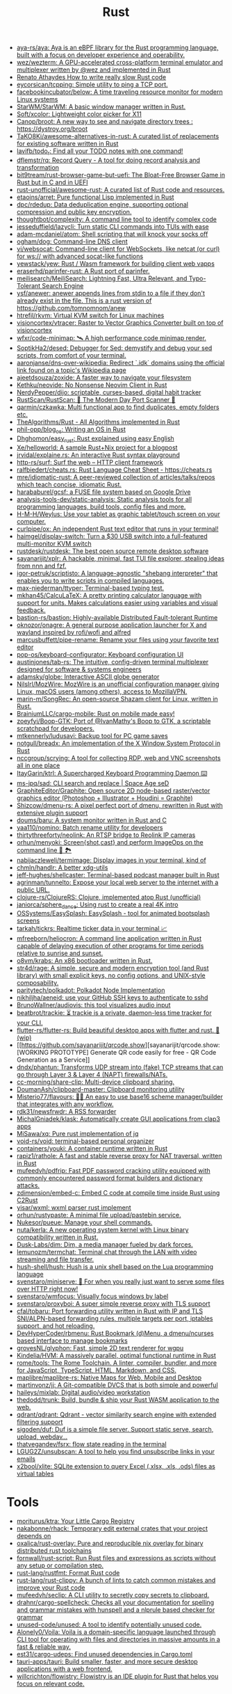 :PROPERTIES:
:ID:       8baa71b7-2aed-47bd-8dde-44135e2eae67
:END:
#+title: Rust

- [[https://github.com/aya-rs/aya][aya-rs/aya: Aya is an eBPF library for the Rust programming language, built with a focus on developer experience and operability.]]
- [[https://github.com/wez/wezterm][wez/wezterm: A GPU-accelerated cross-platform terminal emulator and multiplexer written by @wez and implemented in Rust]]
- [[https://renato.athaydes.com/posts/how-to-write-slow-rust-code.html][Renato Athaydes How to write really slow Rust code]]
- [[https://github.com/eycorsican/tcpping][eycorsican/tcpping: Simple utility to ping a TCP port.]]
- [[https://github.com/facebookincubator/below][facebookincubator/below: A time traveling resource monitor for modern Linux systems]]
- [[https://github.com/StarWM/StarWM][StarWM/StarWM: A basic window manager written in Rust.]]
- [[https://github.com/Soft/xcolor][Soft/xcolor: Lightweight color picker for X11]]
- [[https://github.com/Canop/broot][Canop/broot: A new way to see and navigate directory trees : https://dystroy.org/broot]]
- [[https://github.com/TaKO8Ki/awesome-alternatives-in-rust][TaKO8Ki/awesome-alternatives-in-rust: A curated list of replacements for existing software written in Rust]]
- [[https://github.com/lavifb/todo_r][lavifb/todo_r: Find all your TODO notes with one command!]]
- [[https://github.com/dflemstr/rq][dflemstr/rq: Record Query - A tool for doing record analysis and transformation]]
- [[https://github.com/bit9tream/rust-browser-game-but-uefi][bit9tream/rust-browser-game-but-uefi: The Bloat-Free Browser Game in Rust but in C and in UEFI]]
- [[https://github.com/rust-unofficial/awesome-rust][rust-unofficial/awesome-rust: A curated list of Rust code and resources.]]
- [[https://github.com/etaoins/arret][etaoins/arret: Pure functional Lisp implemented in Rust]]
- [[https://github.com/dpc/rdedup][dpc/rdedup: Data deduplication engine, supporting optional compression and public key encryption.]]
- [[https://github.com/thoughtbot/complexity][thoughtbot/complexity: A command line tool to identify complex code]]
- [[https://github.com/jesseduffield/lazycli][jesseduffield/lazycli: Turn static CLI commands into TUIs with ease]]
- [[https://github.com/adam-mcdaniel/atom][adam-mcdaniel/atom: Shell scripting that will knock your socks off]]
- [[https://github.com/ogham/dog/][ogham/dog: Command-line DNS client]]
- [[https://github.com/vi/websocat][vi/websocat: Command-line client for WebSockets, like netcat (or curl) for ws:// with advanced socat-like functions]]
- [[https://github.com/yewstack/yew][yewstack/yew: Rust / Wasm framework for building client web vapps]]
- [[https://github.com/eraserhd/parinfer-rust][eraserhd/parinfer-rust: A Rust port of parinfer.]]
- [[https://github.com/meilisearch/MeiliSearch][meilisearch/MeiliSearch: Lightning Fast, Ultra Relevant, and Typo-Tolerant Search Engine]]
- [[https://github.com/ysf/anewer][ysf/anewer: anewer appends lines from stdin to a file if they don't already exist in the file. This is a rust version of https://github.com/tomnomnom/anew]]
- [[https://github.com/htrefil/rkvm][htrefil/rkvm: Virtual KVM switch for Linux machines]]
- [[https://github.com/visioncortex/vtracer][visioncortex/vtracer: Raster to Vector Graphics Converter built on top of visioncortex]]
- [[https://github.com/wfxr/code-minimap][wfxr/code-minimap: 🛰 A high performance code minimap render.]]
- [[https://github.com/SoptikHa2/desed][SoptikHa2/desed: Debugger for Sed: demystify and debug your sed scripts, from comfort of your terminal.]]
- [[https://github.com/aaronjanse/dns-over-wikipedia][aaronjanse/dns-over-wikipedia: Redirect `.idk` domains using the official link found on a topic's Wikipedia page]]
- [[https://github.com/ajeetdsouza/zoxide][ajeetdsouza/zoxide: A faster way to navigate your filesystem]]
- [[https://github.com/Kethku/neovide][Kethku/neovide: No Nonsense Neovim Client in Rust]]
- [[https://github.com/NerdyPepper/dijo][NerdyPepper/dijo: scriptable, curses-based, digital habit tracker]]
- [[https://github.com/RustScan/RustScan][RustScan/RustScan: 🤖 The Modern Day Port Scanner 🤖]]
- [[https://github.com/qarmin/czkawka][qarmin/czkawka: Multi functional app to find duplicates, empty folders etc.]]
- [[https://github.com/TheAlgorithms/Rust][TheAlgorithms/Rust - All Algorithms implemented in Rust]]
- [[https://github.com/phil-opp/blog_os][phil-opp/blog_os: Writing an OS in Rust]]
- [[https://github.com/Dhghomon/easy_rust][Dhghomon/easy_rust: Rust explained using easy English]]
- [[https://github.com/Xe/helloworld][Xe/helloworld: A sample Rust+Nix project for a blogpost]]
- [[https://github.com/jrvidal/explaine.rs][jrvidal/explaine.rs: An interactive Rust syntax playground]]
- [[https://github.com/http-rs/surf][http-rs/surf: Surf the web – HTTP client framework]]
- [[https://github.com/ralfbiedert/cheats.rs][ralfbiedert/cheats.rs: Rust Language Cheat Sheet - https://cheats.rs]]
- [[https://github.com/mre/idiomatic-rust][mre/idiomatic-rust: A peer-reviewed collection of articles/talks/repos which teach concise, idiomatic Rust.]]
- [[https://github.com/harababurel/gcsf][harababurel/gcsf: a FUSE file system based on Google Drive]]
- [[https://github.com/analysis-tools-dev/static-analysis][analysis-tools-dev/static-analysis: Static analysis tools for all programming languages, build tools, config files and more.]]
- [[https://github.com/H-M-H/Weylus][H-M-H/Weylus: Use your tablet as graphic tablet/touch screen on your computer.]]
- [[https://github.com/curlpipe/ox][curlpipe/ox: An independent Rust text editor that runs in your terminal!]]
- [[https://github.com/haimgel/display-switch][haimgel/display-switch: Turn a $30 USB switch into a full-featured multi-monitor KVM switch]]
- [[https://github.com/rustdesk/rustdesk][rustdesk/rustdesk: The best open source remote desktop software]]
- [[https://github.com/sayanarijit/xplr][sayanarijit/xplr: A hackable, minimal, fast TUI file explorer, stealing ideas from nnn and fzf.]]
- [[https://github.com/igor-petruk/scriptisto][igor-petruk/scriptisto: A language-agnostic "shebang interpreter" that enables you to write scripts in compiled languages.]]
- [[https://github.com/max-niederman/ttyper][max-niederman/ttyper: Terminal-based typing test.]]
- [[https://github.com/mkhan45/CalcuLaTeX][mkhan45/CalcuLaTeX: A pretty printing calculator language with support for units. Makes calculations easier using variables and visual feedback.]]
- [[https://github.com/bastion-rs/bastion][bastion-rs/bastion: Highly-available Distributed Fault-tolerant Runtime]]
- [[https://github.com/oknozor/onagre][oknozor/onagre: A general purpose application launcher for X and wayland inspired by rofi/wofi and alfred]]
- [[https://github.com/marcusbuffett/pipe-rename][marcusbuffett/pipe-rename: Rename your files using your favorite text editor]]
- [[https://github.com/pop-os/keyboard-configurator][pop-os/keyboard-configurator: Keyboard configuration UI]]
- [[https://github.com/austinjones/tab-rs][austinjones/tab-rs: The intuitive, config-driven terminal multiplexer designed for software & systems engineers]]
- [[https://github.com/adamsky/globe][adamsky/globe: Interactive ASCII globe generator]]
- [[https://github.com/NilsIrl/MozWire][NilsIrl/MozWire: MozWire is an unofficial configuration manager giving Linux, macOS users (among others), access to MozillaVPN.]]
- [[https://github.com/marin-m/SongRec][marin-m/SongRec: An open-source Shazam client for Linux, written in Rust.]]
- [[https://github.com/BrainiumLLC/cargo-mobile][BrainiumLLC/cargo-mobile: Rust on mobile made easy!]]
- [[https://github.com/zoeyfyi/Boop-GTK][zoeyfyi/Boop-GTK: Port of @IvanMathy's Boop to GTK, a scriptable scratchpad for developers.]]
- [[https://github.com/mtkennerly/ludusavi][mtkennerly/ludusavi: Backup tool for PC game saves]]
- [[https://github.com/notgull/breadx][notgull/breadx: An implementation of the X Window System Protocol in Rust]]
- [[https://github.com/nccgroup/scrying][nccgroup/scrying: A tool for collecting RDP, web and VNC screenshots all in one place]]
- [[https://github.com/ItayGarin/ktrl][ItayGarin/ktrl: A Supercharged Keyboard Programming Daemon ⌨️]]
- [[https://github.com/ms-jpq/sad][ms-jpq/sad: CLI search and replace | Space Age seD]]
- [[https://github.com/GraphiteEditor/Graphite][GraphiteEditor/Graphite: Open source 2D node-based raster/vector graphics editor (Photoshop + Illustrator + Houdini = Graphite)]]
- [[https://github.com/Shizcow/dmenu-rs][Shizcow/dmenu-rs: A pixel perfect port of dmenu, rewritten in Rust with extensive plugin support]]
- [[https://github.com/doums/baru][doums/baru: A system monitor written in Rust and C]]
- [[https://github.com/yaa110/nomino][yaa110/nomino: Batch rename utility for developers]]
- [[https://github.com/thirtythreeforty/neolink][thirtythreeforty/neolink: An RTSP bridge to Reolink IP cameras]]
- [[https://github.com/orhun/menyoki][orhun/menyoki: Screen{shot,cast} and perform ImageOps on the command line 🌱 🏞️]]
- [[https://github.com/nabijaczleweli/termimage][nabijaczleweli/termimage: Display images in your terminal, kind of]]
- [[https://github.com/chmln/handlr][chmln/handlr: A better xdg-utils]]
- [[https://github.com/jeff-hughes/shellcaster][jeff-hughes/shellcaster: Terminal-based podcast manager built in Rust]]
- [[https://github.com/agrinman/tunnelto][agrinman/tunnelto: Expose your local web server to the internet with a public URL.]]
- [[https://github.com/clojure-rs/ClojureRS][clojure-rs/ClojureRS: Clojure, implemented atop Rust (unofficial)]]
- [[https://github.com/janiorca/sphere_dance][janiorca/sphere_dance: Using rust to create a real 4K intro]]
- [[https://github.com/OSSystems/EasySplash][OSSystems/EasySplash: EasySplash - tool for animated bootsplash screens]]
- [[https://github.com/tarkah/tickrs][tarkah/tickrs: Realtime ticker data in your terminal 📈]]
- [[https://github.com/mfreeborn/heliocron][mfreeborn/heliocron: A command line application written in Rust capable of delaying execution of other programs for time periods relative to sunrise and sunset.]]
- [[https://github.com/o8vm/krabs][o8vm/krabs: An x86 bootloader written in Rust.]]
- [[https://github.com/str4d/rage][str4d/rage: A simple, secure and modern encryption tool (and Rust library) with small explicit keys, no config options, and UNIX-style composability.]]
- [[https://github.com/paritytech/polkadot/][paritytech/polkadot: Polkadot Node Implementation]]
- [[https://github.com/nikhiljha/aeneid][nikhiljha/aeneid: use your GitHub SSH keys to authenticate to sshd]]
- [[https://github.com/BrunoWallner/audiovis][BrunoWallner/audiovis: this tool visualizes audio input]]
- [[https://github.com/beatbrot/trackie][beatbrot/trackie: ⏳ trackie is a private, daemon-less time tracker for your CLI.]]
- [[https://github.com/flutter-rs/flutter-rs][flutter-rs/flutter-rs: Build beautiful desktop apps with flutter and rust. 🌠 (wip)]]
- [[https://github.com/sayanarijit/qrcode.show][sayanarijit/qrcode.show: [WORKING PROTOTYPE] Generate QR code easily for free - QR Code Generation as a Service]]
- [[https://github.com/dndx/phantun][dndx/phantun: Transforms UDP stream into (fake) TCP streams that can go through Layer 3 & Layer 4 (NAPT) firewalls/NATs.]]
- [[https://github.com/cc-morning/share-clip][cc-morning/share-clip: Multi-device clipboard sharing.]]
- [[https://github.com/DoumanAsh/clipboard-master][DoumanAsh/clipboard-master: Clipboard monitoring utility]]
- [[https://github.com/Misterio77/flavours][Misterio77/flavours: 🎨💧 An easy to use base16 scheme manager/builder that integrates with any workflow.]]
- [[https://github.com/rdk31/newsfrwdr][rdk31/newsfrwdr: A RSS forwarder]]
- [[https://github.com/MichalGniadek/klask][MichalGniadek/klask: Automatically create GUI applications from clap3 apps]]
- [[https://github.com/MiSawa/xq][MiSawa/xq: Pure rust implementation of jq]]
- [[https://github.com/void-rs/void][void-rs/void: terminal-based personal organizer]]
- [[https://github.com/containers/youki][containers/youki: A container runtime written in Rust]]
- [[https://github.com/rapiz1/rathole][rapiz1/rathole: A fast and stable reverse proxy for NAT traversal, written in Rust]]
- [[https://github.com/mufeedvh/pdfrip][mufeedvh/pdfrip: Fast PDF password cracking utility equipped with commonly encountered password format builders and dictionary attacks.]]
- [[https://github.com/zdimension/embed-c][zdimension/embed-c: Embed C code at compile time inside Rust using C2Rust]]
- [[https://github.com/yisar/wxml][yisar/wxml: wxml parser rust implement]]
- [[https://github.com/orhun/rustypaste][orhun/rustypaste: A minimal file upload/pastebin service.]]
- [[https://github.com/Nukesor/pueue][Nukesor/pueue: Manage your shell commands.]]
- [[https://github.com/nuta/kerla][nuta/kerla: A new operating system kernel with Linux binary compatibility written in Rust.]]
- [[https://github.com/Dusk-Labs/dim][Dusk-Labs/dim: Dim, a media manager fueled by dark forces.]]
- [[https://github.com/lemunozm/termchat][lemunozm/termchat: Terminal chat through the LAN with video streaming and file transfer.]]
- [[https://github.com/hush-shell/hush][hush-shell/hush: Hush is a unix shell based on the Lua programming language]]
- [[https://github.com/svenstaro/miniserve][svenstaro/miniserve: 🌟 For when you really just want to serve some files over HTTP right now!]]
- [[https://github.com/svenstaro/wmfocus][svenstaro/wmfocus: Visually focus windows by label]]
- [[https://github.com/svenstaro/proxyboi][svenstaro/proxyboi: A super simple reverse proxy with TLS support]]
- [[https://github.com/cfal/tobaru][cfal/tobaru: Port forwarding utility written in Rust with IP and TLS SNI/ALPN-based forwarding rules, multiple targets per port, iptables support, and hot reloading.]]
- [[https://github.com/DevHyperCoder/rbmenu][DevHyperCoder/rbmenu: Rust Bookmark (d)Menu, a dmenu/ncurses based interface to manage bookmarks]]
- [[https://github.com/grovesNL/glyphon][grovesNL/glyphon: Fast, simple 2D text renderer for wgpu]]
- [[https://github.com/Kindelia/HVM][Kindelia/HVM: A massively parallel, optimal functional runtime in Rust]]
- [[https://github.com/rome/tools][rome/tools: The Rome Toolchain. A linter, compiler, bundler, and more for JavaScript, TypeScript, HTML, Markdown, and CSS.]]
- [[https://github.com/maplibre/maplibre-rs][maplibre/maplibre-rs: Native Maps for Web, Mobile and Desktop]]
- [[https://github.com/martinvonz/jj][martinvonz/jj: A Git-compatible DVCS that is both simple and powerful]]
- [[https://github.com/haileys/mixlab][haileys/mixlab: Digital audio/video workstation]]
- [[https://github.com/thedodd/trunk][thedodd/trunk: Build, bundle & ship your Rust WASM application to the web.]]
- [[https://github.com/qdrant/qdrant][qdrant/qdrant: Qdrant - vector similarity search engine with extended filtering support]]
- [[https://github.com/sigoden/duf][sigoden/duf: Duf is a simple file server. Support static serve, search, upload, webdav...]]
- [[https://github.com/thatvegandev/fsrx][thatvegandev/fsrx: flow state reading in the terminal]]
- [[https://github.com/LGUG2Z/unsubscan][LGUG2Z/unsubscan: A tool to help you find unsubscribe links in your emails]]
- [[https://github.com/x2bool/xlite][x2bool/xlite: SQLite extension to query Excel (.xlsx, .xls, .ods) files as virtual tables]]

* Tools
- [[https://github.com/moriturus/ktra][moriturus/ktra: Your Little Cargo Registry]]
- [[https://github.com/nakabonne/rhack][nakabonne/rhack: Temporary edit external crates that your project depends on]]
- [[https://github.com/oxalica/rust-overlay][oxalica/rust-overlay: Pure and reproducible nix overlay for binary distributed rust toolchains]]
- [[https://github.com/fornwall/rust-script][fornwall/rust-script: Run Rust files and expressions as scripts without any setup or compilation step.]]
- [[https://github.com/rust-lang/rustfmt][rust-lang/rustfmt: Format Rust code]]
- [[https://github.com/rust-lang/rust-clippy][rust-lang/rust-clippy: A bunch of lints to catch common mistakes and improve your Rust code]]
- [[https://github.com/mufeedvh/seclip][mufeedvh/seclip: A CLI utility to secretly copy secrets to clipboard.]]
- [[https://github.com/drahnr/cargo-spellcheck][drahnr/cargo-spellcheck: Checks all your documentation for spelling and grammar mistakes with hunspell and a nlprule based checker for grammar]]
- [[https://github.com/unused-code/unused][unused-code/unused: A tool to identify potentially unused code.]]
- [[https://github.com/Alonely0/Voila][Alonely0/Voila: Voila is a domain-specific language launched through CLI tool for operating with files and directories in massive amounts in a fast & reliable way.]]
- [[https://github.com/est31/cargo-udeps][est31/cargo-udeps: Find unused dependencies in Cargo.toml]]
- [[https://github.com/tauri-apps/tauri][tauri-apps/tauri: Build smaller, faster, and more secure desktop applications with a web frontend.]]
- [[https://github.com/willcrichton/flowistry][willcrichton/flowistry: Flowistry is an IDE plugin for Rust that helps you focus on relevant code.]]

* Learning

- [[https://www.geekabyte.io/search/label/learning%20rust][geekAbyte: learning rust]]
- [[https://github.com/skyzh/type-exercise-in-rust][skyzh/type-exercise-in-rust: Learn Rust black magics by implementing basic types in database systems]]
- [[https://github.com/laurocaetano/rsraft][laurocaetano/rsraft: Raft implementation in Rust]]
- [[https://github.com/higker/learn-rust][higker/learn-rust: https://getrust.tech]]
- [[https://github.com/rust-lang/rustlings][rust-lang/rustlings: Small exercises to get you used to reading and writing Rust code!]]
- [[https://github.com/usagi/rust-memory-container-cs][usagi/rust-memory-container-cs: Rust Memory Container Cheat-sheet]]
- [[https://github.com/TianyiShi2001/Algorithms][TianyiShi2001/Algorithms: Algorithms implemented in Rust, explained.]]
- [[https://github.com/jrvidal/explaine.rs][jrvidal/explaine.rs: An interactive Rust syntax playground]]
- [[https://github.com/anonymousGiga/learn_rust][anonymousGiga/learn_rust]]
- [[https://habr.com/ru/post/566668/][Конспектируем Книгу Rust:: Владение / Хабр]]
- [[https://github.com/tnballo/high-assurance-rust][tnballo/high-assurance-rust: A free book about developing secure and robust systems software.]]
- [[https://github.com/nnethercote/perf-book][nnethercote/perf-book: The Rust Performance Book]]
- [[https://github.com/EmilHernvall/dnsguide][EmilHernvall/dnsguide: A guide to writing a DNS Server from scratch in Rust]]

  #+begin_src scheme
    ("Option" . ,(string-to-symbols "value-is-optional-or-when-the-lack-of-a-value-is-not-an-error-condition"))
    ("Result" . ,(string-to-symbols "richer-version-of-the-Option-type-that-describes-possible-error-instead-of-possible-absence"))
  #+end_src

** Examples

   #+begin_src rust
     match fs::canonicalize(profile_path) {
         Ok(file) => println!("{:?}", file),
         Err(error) => panic!("Problem opening the file: {:?}", error),
     };
   #+end_src

* Languages
- [[https://github.com/candy-lang/candy][candy-lang/candy: 🍭 A sweet programming language, mainly inspired by Elixir, Kotlin, and Rust]]

* Library
- [[https://github.com/andir/dhcpd-exporter-rs][andir/dhcpd-exporter-rs: ISC dhcpd leases exporter]]
- [[https://github.com/mre/hyperjson][mre/hyperjson: A hyper-fast Python module for reading/writing JSON data using Rust's serde-json.]]
- [[https://github.com/mattsse/voyager][mattsse/voyager: crawl and scrape web pages in rust]]
- [[https://github.com/zslayton/cron][zslayton/cron: A cron expression parser in Rust]]
- [[https://github.com/Shizcow/hotpatch][Shizcow/hotpatch: Changing function definitions at runtime in Rust]]
- [[https://github.com/Mubelotix/email-parser][Mubelotix/email-parser: The fastest and lightest mail parsing Rust library.]]
- [[https://github.com/neg4n/trickster][neg4n/trickster: user-friendly linux memory hacking library]]
- [[https://github.com/jam1garner/binread][jam1garner/binread: A Rust crate for helping parse structs from binary data using ✨macro magic✨]]
- [[https://github.com/jameslittle230/stork][jameslittle230/stork: 🔎 Impossibly fast web search, made for static sites.]]
- [[https://github.com/parasyte/pixels][parasyte/pixels: A tiny hardware-accelerated pixel frame buffer.]]
- [[https://github.com/PicoJr/inside-vm][PicoJr/inside-vm: Detect if code is running inside a virtual machine (x86 and x86-64 only).]]
- [[https://github.com/ubolonton/emacs-module-rs][ubolonton/emacs-module-rs: Rust binding and tools for Emacs's dynamic modules]]
- [[https://github.com/bluecatengineering/dhcproto][bluecatengineering/dhcproto: A DHCP parser and encoder for DHCPv4/DHCPv6]]
- [[https://github.com/yoav-lavi/melody][yoav-lavi/melody: Melody is a language that compiles to regular expressions and aims to be more easily readable and maintainable]]
- [[https://github.com/Nukesor/comfy-table][Nukesor/comfy-table: Build beautiful terminal tables with automatic content wrapping]]
- [[https://github.com/m4b/goblin][m4b/goblin: An impish, cross-platform binary parsing crate, written in Rust]]
- [[https://github.com/yaa110/rust-iptables][yaa110/rust-iptables: Rust bindings for iptables]]
- [[https://github.com/lemunozm/message-io][lemunozm/message-io: Fast and easy-to-use event-driven network library.]]
- [[https://github.com/LaurentMazare/ocaml-rust][LaurentMazare/ocaml-rust: Safe OCaml-Rust Foreign Function Interface]]
- [[https://github.com/dtolnay/cxx][dtolnay/cxx: Safe interop between Rust and C++]]
- [[https://github.com/antoyo/relm][antoyo/relm: Idiomatic, GTK+-based, GUI library, inspired by Elm, written in Rust]]
- [[https://github.com/plotters-rs/plotters][plotters-rs/plotters: A rust drawing library for high quality data plotting for both WASM and native, statically and realtimely]]
- [[https://github.com/stalwartlabs/mail-send][stalwartlabs/mail-send: E-mail delivery library for Rust with DKIM support]]
- [[https://github.com/stalwartlabs/mail-parser][stalwartlabs/mail-parser: Fast and robust e-mail parsing library for Rust]]
- [[https://github.com/amqp-rs/lapin][amqp-rs/lapin: AMQP client library in Rust, with a clean, futures based API]]
